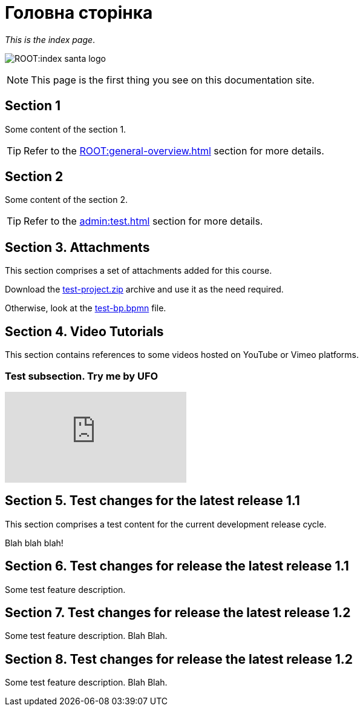 = Головна сторінка

_This is the index page_.

image:ROOT:index-santa-logo.jpg[]

NOTE: This page is the first thing you see on this documentation site.

== Section 1

Some content of the section 1.

TIP: Refer to the xref:ROOT:general-overview.adoc[] section for more details.

== Section 2

Some content of the section 2.

TIP: Refer to the xref:admin:test.adoc[] section for more details.

== Section 3. Attachments

This section comprises a set of attachments added for this course.

Download the link:{attachmentsdir}/test-project.zip[test-project.zip] archive and use it as the need required.

Otherwise, look at the link:{attachmentsdir}/test-project/task-1/test-bp.bpmn[test-bp.bpmn] file.

== Section 4. Video Tutorials

This section contains references to some videos hosted on YouTube or Vimeo platforms.

=== Test subsection. Try me by UFO

video::0u5joA0strw[youtube]

== Section 5. Test changes for the latest release 1.1

This section comprises a test content for the current development release cycle.

Blah blah blah!

== Section 6. Test changes for release the latest release 1.1

Some test feature description.

== Section 7. Test changes for release the latest release 1.2

Some test feature description. Blah Blah.

== Section 8. Test changes for release the latest release 1.2

Some test feature description. Blah Blah.
